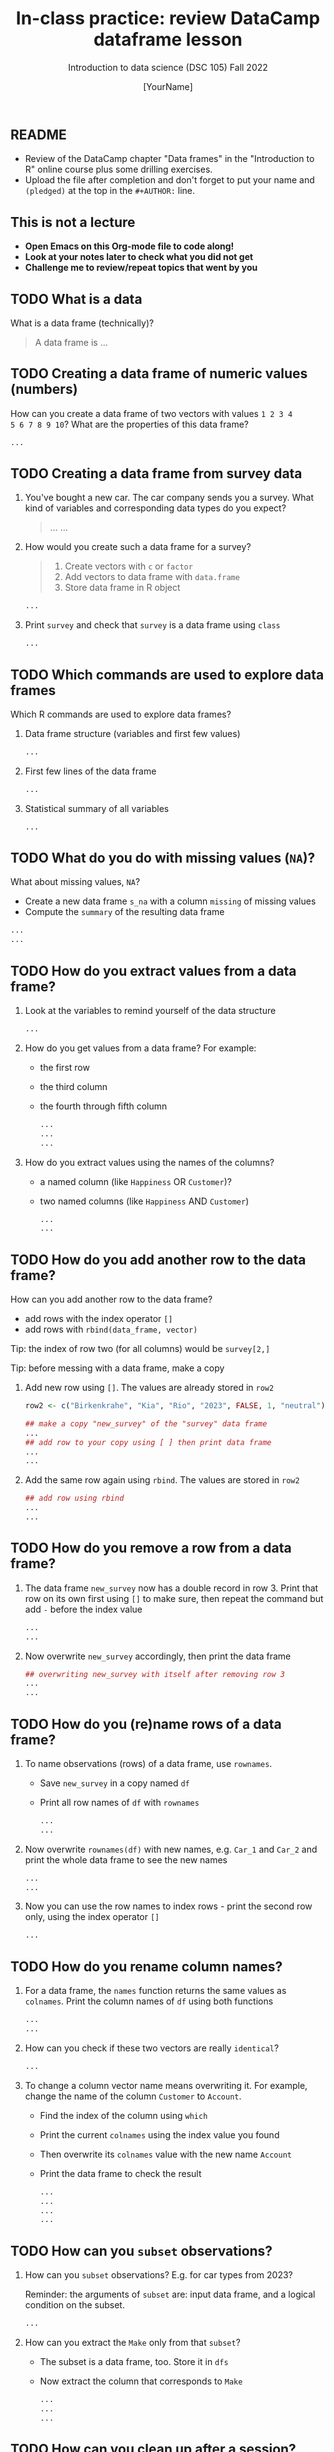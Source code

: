 #+TITLE: In-class practice: review DataCamp dataframe lesson
#+AUTHOR: [YourName]
#+SUBTITLE: Introduction to data science (DSC 105) Fall 2022
#+STARTUP: overview hideblocks indent
#+PROPERTY: header-args:R :session *R* :results output
** README

- Review of the DataCamp chapter "Data frames" in the "Introduction to
  R" online course plus some drilling exercises.
- Upload the file after completion and don't forget to put your name
  and ~(pledged)~ at the top in the ~#+AUTHOR:~ line.

** This is not a lecture
#+attr_html: :width 500px
- *Open Emacs on this Org-mode file to code along!*
- *Look at your notes later to check what you did not get*
- *Challenge me to review/repeat topics that went by you*
** TODO What is a data

What is a data frame (technically)?
#+begin_quote
A data frame is ...
#+end_quote

** TODO Creating a data frame of numeric values (numbers)

How can you create a data frame of two vectors with values ~1 2 3 4
5 6 7 8 9 10~? What are the properties of this data frame?
#+begin_src R
...
#+end_src

** TODO Creating a data frame from survey data

1) You've bought a new car. The car company sends you a survey. What
   kind of variables and corresponding data types do you expect?
   #+begin_quote
   ...
   ...
   #+end_quote

2) How would you create such a data frame for a survey?
   #+begin_quote
   1) Create vectors with ~c~ or ~factor~
   2) Add vectors to data frame with ~data.frame~
   3) Store data frame in R object
   #+end_quote
   #+begin_src R
     ...
   #+end_src

3) Print ~survey~ and check that ~survey~ is a data frame using ~class~
   #+begin_src R
     ...
   #+end_src

** TODO Which commands are used to explore data frames

Which R commands are used to explore data frames?

1) Data frame structure (variables and first few values)
   #+begin_src R
     ...
   #+end_src

2) First few lines of the data frame
   #+begin_src R
     ...
   #+end_src

3) Statistical summary of all variables
   #+begin_src R
     ...
   #+end_src

** TODO What do you do with missing values (~NA~)?

What about missing values, ~NA~?
- Create a new data frame ~s_na~ with a column ~missing~ of missing values
- Compute the ~summary~ of the resulting data frame
#+begin_src R
  ...
  ...
#+end_src
** TODO How do you extract values from a data frame?

1) Look at the variables to remind yourself of the data structure
   #+begin_src R
     ...
   #+end_src

2) How do you get values from a data frame? For example:
   - the first row
   - the third column
   - the fourth through fifth column
   #+begin_src R
     ...
     ...
     ...
   #+end_src

3) How do you extract values using the names of the columns?
   - a named column (like ~Happiness~ OR ~Customer~)?
   - two named columns (like ~Happiness~ AND ~Customer~)
   #+begin_src R
     ...
     ...
   #+end_src
   
** TODO How do you add another row to the data frame?

How can you add another row to the data frame?
- add rows with the index operator ~[]~
- add rows with ~rbind(data_frame, vector)~

Tip: the index of row two (for all columns) would be ~survey[2,]~

Tip: before messing with a data frame, make a copy

1) Add new row using ~[]~. The values are already stored in ~row2~

   #+begin_src R
     row2 <- c("Birkenkrahe", "Kia", "Rio", "2023", FALSE, 1, "neutral")

     ## make a copy "new_survey" of the "survey" data frame
     ...
     ## add row to your copy using [ ] then print data frame
     ...
     ...
   #+end_src

2) Add the same row again using ~rbind~. The values are stored in ~row2~
   #+begin_src R
     ## add row using rbind
     ...
     ...
   #+end_src

** TODO How do you remove a row from a data frame?

1) The data frame ~new_survey~ now has a double record in row 3. Print
   that row on its own first using ~[]~ to make sure, then repeat the
   command but add ~-~ before the index value
   #+begin_src R
     ...
     ...
   #+end_src

2) Now overwrite ~new_survey~ accordingly, then print the data frame

   #+begin_src R
     ## overwriting new_survey with itself after removing row 3
     ...
     ...
   #+end_src

** TODO How do you (re)name rows of a data frame?

1) To name observations (rows) of a data frame, use ~rownames~.
   - Save ~new_survey~ in a copy named ~df~
   - Print all row names of ~df~ with ~rownames~
   #+begin_src R
     ...
     ...
   #+end_src

2) Now overwrite ~rownames(df)~ with new names, e.g. ~Car_1~ and ~Car_2~ and
   print the whole data frame to see the new names
   #+begin_src R
     ...
     ...
   #+end_src

3) Now you can use the row names to index rows - print the second row
   only, using the index operator ~[]~
   #+begin_src R
     ...
   #+end_src

** TODO How do you rename column names?

1) For a data frame, the ~names~ function returns the same values as
   ~colnames~. Print the column names of ~df~ using both functions
   #+begin_src R
     ...
     ...
   #+end_src

2) How can you check if these two vectors are really ~identical~?
   #+begin_src R
     ...
   #+end_src

3) To change a column vector name means overwriting it. For example,
   change the name of the column ~Customer~ to ~Account~.
   - Find the index of the column using ~which~
   - Print the current ~colnames~ using the index value you found
   - Then overwrite its ~colnames~ value with the new name ~Account~
   - Print the data frame to check the result
   #+begin_src R
     ...
     ...
     ...
     ...
   #+end_src
   
** TODO How can you ~subset~ observations?

1) How can you ~subset~ observations? E.g. for car types from 2023?

   Reminder: the arguments of ~subset~ are: input data frame, and a
   logical condition on the subset.
   #+begin_src R
     ...
   #+end_src

2) How can you extract the ~Make~ only from that ~subset~?
   - The subset is a data frame, too. Store it in ~dfs~
   - Now extract the column that corresponds to ~Make~
   #+begin_src R
     ...
     ...
     ...
   #+end_src

** TODO How can you clean up after a session?

Remove objects from the current session using ~rm~.
- Run ~ls(~) to see your currently loaded R objects
- Remove ~new_survey~ by feeding it to ~rm~
- Run ~ls(~) again to see your currently loaded R objects
- Run ~rm(list=ls())~ to remove all remaining objects
- Run ~ls(~) again to see the result

#+begin_src R
    ...
    ...
    ...
#+end_src

